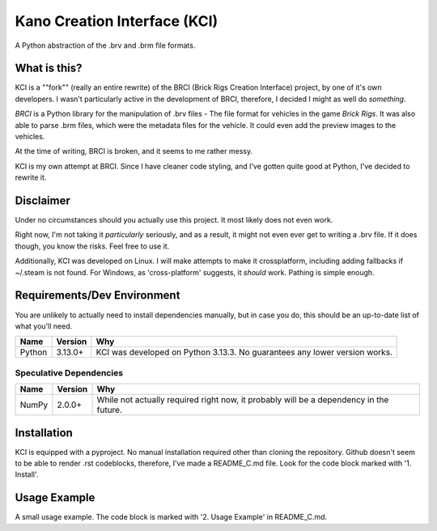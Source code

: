 Kano Creation Interface (KCI)
+++++++++++++++++++++++++++++++

A Python abstraction of the .brv and .brm file formats.



What is this?
===============

KCI is a ""fork"" (really an entire rewrite) of the BRCI (Brick Rigs Creation Interface) project, by one of it's own developers.
I wasn't particularly active in the development of BRCI, therefore, I decided I might as well do *something*.

*BRCI* is a Python library for the manipulation of .brv files -
The file format for vehicles in the game *Brick Rigs*.
It was also able to parse .brm files, which were the metadata files for the vehicle.
It could even add the preview images to the vehicles.

At the time of writing, BRCI is broken, and it seems to me rather messy.

KCI is my own attempt at BRCI. Since I have cleaner code styling, and I've gotten quite good at Python, I've decided to rewrite it.



Disclaimer
============

Under no circumstances should you actually use this project.
It most likely does not even work.

Right now, I'm not taking it *particularly* seriously, and as a result, it might not even ever get to writing a .brv file.
If it does though, you know the risks. Feel free to use it.

Additionally, KCI was developed on Linux. I will make attempts to make it crossplatform, including adding fallbacks if ~/.steam is not found.
For Windows, as 'cross-platform' suggests, it *should* work. Pathing is simple enough.



Requirements/Dev Environment
==============================

You are unlikely to actually need to install dependencies manually, but in case you do, this should be an up-to-date list of what you'll need.

================== =============== =====================================================================================
       Name            Version                                            Why
================== =============== =====================================================================================
Python             3.13.0+         KCI was developed on Python 3.13.3. No guarantees any lower version works.
================== =============== =====================================================================================


Speculative Dependencies
--------------------------

================== =============== =====================================================================================
       Name            Version                                            Why
================== =============== =====================================================================================
NumPy              2.0.0+          While not actually required right now, it probably will be a dependency in the future.
================== =============== =====================================================================================



Installation
==============

KCI is equipped with a pyproject. No manual installation required other than cloning the repository.
Github doesn't seem to be able to render .rst codeblocks, therefore, I've made a README_C.md file. Look for the code block marked with '1. Install'.



Usage Example
===============

A small usage example.
The code block is marked with '2. Usage Example' in README_C.md.